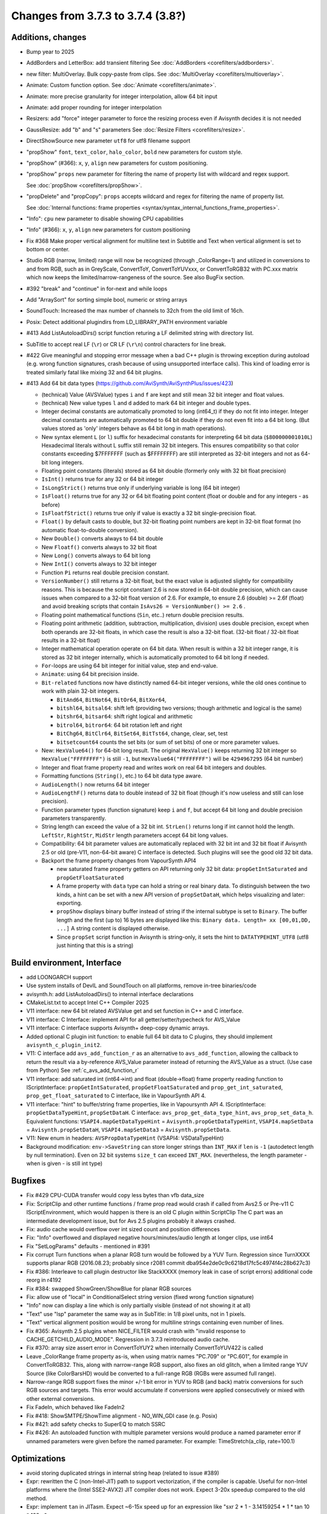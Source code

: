 Changes from 3.7.3 to 3.7.4 (3.8?)
----------------------------------

Additions, changes
~~~~~~~~~~~~~~~~~~
- Bump year to 2025
- AddBorders and LetterBox: add transient filtering See :doc:`AddBorders <corefilters/addborders>`.
- new filter: MultiOverlay. Bulk copy-paste from clips. See :doc:`MultiOverlay <corefilters/multioverlay>`.
- Animate: Custom function option. See :doc:`Animate <corefilters/animate>`.
- Animate: more precise granularity for integer interpolation, allow 64 bit input
- Animate: add proper rounding for integer interpolation
- Resizers: add "force" integer parameter to force the resizing process even if Avisynth decides it is not needed
- GaussResize: add "b" and "s" parameters See :doc:`Resize Filters <corefilters/resize>`.
- DirectShowSource new parameter ``utf8`` for utf8 filename support
- "propShow" ``font``, ``text_color``, ``halo_color``, ``bold`` new parameters for custom style.
- "propShow" (#366): ``x``, ``y``, ``align`` new parameters for custom positioning.
- "propShow" ``props`` new parameter for filtering the name of property list with wildcard and regex support.

  See :doc:`propShow <corefilters/propShow>`.
- "propDelete" and "propCopy": ``props`` accepts wildcard and regex for filtering the name of property list.

  See :doc:`Internal functions: frame properties <syntax/syntax_internal_functions_frame_properties>`.
- "Info": ``cpu`` new parameter to disable showing CPU capabilities
- "Info" (#366): ``x``, ``y``, ``align`` new parameters for custom positioning
- Fix #368 Make proper vertical alignment for multiline text in Subtitle and Text 
  when vertical alignment is set to bottom or center.
- Studio RGB (narrow, limited) range will now be recognized (through _ColorRange=1)
  and utilized in conversions to and from RGB, such as in GreyScale, ConvertToY, ConvertToYUVxxx,
  or ConvertToRGB32 with PC.xxx matrix which now keeps the limited/narrow-rangeness of the source. 
  See also BugFix section.
- #392 "break" and "continue" in for-next and while loops
- Add "ArraySort" for sorting simple bool, numeric or string arrays
- SoundTouch: Increased the max number of channels to 32ch from the old limit of 16ch.
- Posix: Detect additional plugindirs from LD_LIBRARY_PATH environment variable
- #413 Add ListAutoloadDirs() script function returing a LF delimited string with directory list.
- SubTitle to accept real LF (``\r``) or CR LF (``\r\n``) control characters for line break.
- #422 Give meaningful and stopping error message when a bad C++ plugin is throwing exception 
  during autoload (e.g. wrong function signatures, crash because of using unsupported interface calls). 
  This kind of loading error is treated similarly fatal like mixing 32 and 64 bit plugins.
- #413 Add 64 bit data types (https://github.com/AviSynth/AviSynthPlus/issues/423)
  
  - (technical) Value (AVSValue) types ``i`` and ``f`` are kept and still mean 32 bit integer and float values.
  - (technical) New value types ``l`` and ``d`` added to mark 64 bit integer and double types.
  - Integer decimal constants are automatically promoted to long (int64_t) if they do not fit into integer.
    Integer decimal constants are automatically promoted to 64 bit double if they do not even fit into a 64 bit long.
    (But values stored as 'only' integers behave as 64 bit long in math operations).
  - New syntax element ``L`` (or ``l``) suffix for hexadecimal constants for interpreting 64 bit data (``$800000001010L``)
    Hexadecimal literals without L suffix still remain 32 bit integers. This ensures compatibility so that 
    color constants exceeding $7FFFFFFF (such as $FFFFFFFF) are still interpreted as 32-bit 
    integers and not as 64-bit long integers.
  - Floating point constants (literals) stored as 64 bit double (formerly only with 32 bit float precision)
  - ``IsInt()`` returns true for any 32 or 64 bit integer
  - ``IsLongStrict()`` returns true only if underlying variable is long (64 bit integer)
  - ``IsFloat()`` returns true for any 32 or 64 bit floating point content (float or double and for any integers - as before)
  - ``IsFloatfStrict()`` returns true only if value is exactly a 32 bit single-precision float.
  - ``Float()`` by default casts to double, but 32-bit floating point numbers are kept in 32-bit float format 
    (no automatic float-to-double conversion).
  - New ``Double()`` converts always to 64 bit double
  - New ``Floatf()`` converts always to 32 bit float
  - New ``Long()`` converts always to 64 bit long
  - New ``IntI()`` converts always to 32 bit integer
  - Function ``Pi`` returns real double precision constant.
  - ``VersionNumber()`` still returns a 32-bit float, but the exact value is adjusted slightly for compatibility 
    reasons. This is because the script constant 2.6 is now stored in 64-bit double precision, which can cause issues when 
    compared to a 32-bit float version of 2.6. For example, to ensure 2.6 (double) >= 2.6f (float) and 
    avoid breaking scripts that contain ``IsAvs26 = VersionNumber() >= 2.6`` .
  - Floating point mathematical functions (``Sin``, etc..) return double precision results.
  - Floating point arithmetic (addition, subtraction, multiplication, division) uses double precision, except when both operands
    are 32-bit floats, in which case the result is also a 32-bit float. 
    (32-bit float / 32-bit float results in a 32-bit float)
  - Integer mathematical operation operate on 64 bit data. 
    When result is within a 32 bit integer range, it is stored as 32 bit integer internally, which is 
    automatically promoted to 64 bit long if needed.
  - ``For``-loops are using 64 bit integer for initial value, step and end-value.
  - ``Animate``: using 64 bit precision inside.
  - ``Bit-related`` functions now have distinctly named 64-bit integer versions, while the old ones continue to work with plain 32-bit integers.
  
    - ``BitAnd64``, ``BitNot64``, ``BitOr64``, ``BitXor64``,
    - ``bitshl64``, ``bitsal64``: shift left (providing two versions; though arithmetic and logical is the same)
    - ``bitshr64``, ``bitsar64``: shift right logical and arithmetic
    - ``bitrol64``, ``bitror64``: 64 bit rotation left and right
    - ``BitChg64``, ``BitClr64``, ``BitSet64``, ``BitTst64``, change, clear, set, test
    - ``bitsetcount64`` counts the set bits (or sum of set bits) of one or more parameter values.
  - New: ``HexValue64()`` for 64-bit long result. The original ``HexValue()`` keeps returning 32 bit integer 
    so ``HexValue("FFFFFFFF")`` is still ``-1``, but ``HexValue64("FFFFFFFF")`` will be ``4294967295`` (64 bit number)
  - Integer and float frame property read and writes work on real 64 bit integers and doubles.
  - Formatting functions (``String()``, etc.) to 64 bit data type aware.
  - ``AudioLength()`` now returns 64 bit integer
  - ``AudioLengthF()`` returns data to double instead of 32 bit float (though it's now useless and still can lose precision).
  - Function parameter types (function signature) keep ``i`` and ``f``, but accept 64 bit long and double
    precision parameters transparently.
  - String length can exceed the value of a 32 bit int. ``StrLen()`` returns long if int cannot hold the length.
    ``LeftStr``, ``RightStr``, ``MidStr`` length parameters accept 64 bit long values.
  - Compatibility: 64 bit parameter values are automatically replaced with 32 bit int and 32 bit float if Avisynth 2.5 or 
    old (pre-V11, non-64-bit aware) C interface is detected. Such plugins will see the good old 32 bit data.
  - Backport the frame property changes from VapourSynth API4

    - new saturated frame property getters on API returning only 32 bit data: ``propGetIntSaturated`` and ``propGetFloatSaturated``
    - A frame property with ``data`` type can hold a string or real binary data.
      To distinguish between the two kinds, a hint can be set with a new API version of ``propSetDataH``, which helps visualizing and later: exporting.
    - ``propShow`` displays binary buffer instead of string if the internal subtype is set to ``Binary``.
      The buffer length and the first (up to) 16 bytes are displayed like this: ``Binary data. Length= xx [00,01,DD, ...]``
      A string content is displayed otherwise.
    - Since ``propSet`` script function in Avisynth is string-only, it sets the hint to ``DATATYPEHINT_UTF8`` 
      (utf8 just hinting that this is a string)

Build environment, Interface
~~~~~~~~~~~~~~~~~~~~~~~~~~~~
- add LOONGARCH support
- Use system installs of DevIL and SoundTouch on all platforms, remove in-tree binaries/code
- avisynth.h: add ListAutoloadDirs() to internal interface declarations
- CMakeList.txt to accept Intel C++ Compiler 2025
- V11 interface: new 64 bit related AVSValue get and set function in C++ and C interface.
- V11 interface: C Interface: implement API for all getter/setter/typecheck for AVS_Value
- V11 interface: C interface supports Avisynth+ deep-copy dynamic arrays.
- Added optional C plugin init function: to enable full 64 bit data to C plugins, they should implement ``avisynth_c_plugin_init2``.
- V11: C interface add ``avs_add_function_r`` as an alternative to ``avs_add_function``, allowing the callback 
  to return the result via a by-reference AVS_Value parameter instead of returning the AVS_Value as a struct. (Use case from Python)
  See :ref:`c_avs_add_function_r`
- V11 interface: add saturated int (int64->int) and float (double->float) frame property reading function to 
  IScriptInterface: ``propGetIntSaturated``, ``propGetFloatSaturated``
  and ``prop_get_int_saturated``, ``prop_get_float_saturated`` to C interface, like in VapourSynth API 4.
- V11 interface: "hint" to buffer/string frame properties, like in Vapoursynth API 4.
  IScriptInterface: ``propGetDataTypeHint``, ``propSetDataH``.
  C interface: ``avs_prop_get_data_type_hint``, ``avs_prop_set_data_h``.
  Equivalent functions: ``VSAPI4.mapGetDataTypeHint`` = ``Avisynth.propGetDataTypeHint``, 
  ``VSAPI4.mapSetData`` = ``Avisynth.propSetDataH``,
  ``VSAPI4.mapSetData3`` = ``Avisynth.propSetData``.
- V11: New enum in headers: ``AVSPropDataTypeHint`` (VSAPI4: VSDataTypeHint)

- Background modification: ``env->SaveString`` can store longer strings than ``INT_MAX`` if ``len`` is ``-1`` (autodetect length by null termination).
  Even on 32 bit systems ``size_t`` can exceed ``INT_MAX``. (nevertheless, the length parameter - when is given - is still int type)

Bugfixes
~~~~~~~~
- Fix #429 CPU-CUDA transfer would copy less bytes than vfb data_size
- Fix: ScriptClip and other runtime functions / frame prop read would crash if called from Avs2.5 or Pre-v11 C 
  IScriptEnvironment, which would happen is there is an old C plugin within ScriptClip
  The C part was an intermediate development issue, but for Avs 2.5 plugins probably it always crashed.
- Fix: audio cache would overflow over int sized count and position differences
- Fix: "Info" overflowed and displayed negative hours/minutes/audio length at longer clips, use int64
- Fix "SetLogParams" defaults - mentioned in #391
- Fix corrupt Turn functions when a planar RGB turn would be followed by a YUV Turn.
  Regression since TurnXXXX supports planar RGB (2016.08.23; probably since r2081 commit dba954e2de0c9c6218d17fc5c4974f4c28b627c3)
- Fix #386: Interleave to call plugin destructor like StackXXXX (memory leak in case of script errors)
  additional code reorg in r4192
- Fix #384: swapped ShowGreen/ShowBlue for planar RGB sources
- Fix: allow use of "local" in ConditionalSelect string version (fixed wrong function signature)
- "Info" now can display a line which is only partially visible (instead of not showing it at all)
- "Text" use "lsp" parameter the same way as in SubTitle: in 1/8 pixel units, not in 1 pixels.
- "Text" vertical alignment position would be wrong for multiline strings containing even number of lines.
- Fix #365: Avisynth 2.5 plugins when NICE_FILTER would crash with "invalid response to CACHE_GETCHILD_AUDIO_MODE".
  Regression in 3.7.3 reintroduced audio cache.
- Fix #370: array size assert error in ConvertToYUY2 when internally ConvertToYUV422 is called
- Leave _ColorRange frame property as-is, when using matrix names "PC.709" or "PC.601", for example in ConvertToRGB32.
  This, along with narrow-range RGB support, also fixes an old glitch, when a limited range YUV Source 
  (like ColorBarsHD) would be converted to a full-range RGB (RGBs were assumed full range).
- Narrow-range RGB support fixes the minor +/-1 bit error in YUV to RGB (and back) matrix conversions 
  for such RGB sources and targets. This error would accumulate if conversions were applied consecutively 
  or mixed with other external conversions.

- Fix FadeIn, which behaved like FadeIn2
- Fix #418: ShowSMTPE/ShowTime alignment - NO_WIN_GDI case (e.g. Posix)
- Fix #421: add safety checks to SuperEQ to match SSRC
- Fix #426: An autoloaded function with multiple parameter versions would produce a named parameter error 
  if unnamed parameters were given before the named parameter. For example: TimeStretch(a_clip, rate=100.1)

Optimizations
~~~~~~~~~~~~~
- avoid storing duplicated strings in internal string heap (related to issue #389)
- Expr: rewritten the C (non-Intel-JIT) path to support vectorization, if the compiler is capable.
  Useful for non-Intel platforms where the (Intel SSE2-AVX2) JIT compiler does not work.
  Expect 3-20x speedup compared to the old method.
- Expr: implement ``tan`` in JITasm. Expect ~6-15x speed up for an expression like "sxr 2 * 1 - 3.14159254 * 1 * tan 10 * 128 +"

Documentation
~~~~~~~~~~~~~
- Correct building DirectShowSource prerequisites (Release_MBCS)
- Update "DirectShowSource" with utf8 parameter
- Update "Info"
- Update rst docs with control structs if/else/for/while
- Update "ShowTime", "ShowSMPTE", "ShowFrameNumber" section with 3.7.3 changes
- Update most items at Syntax and internal functions sections, add arrays, function objects, 
  escaped string literals, multithreading, frame properties, debug functions
- Add if-else, do-while, for-next, break and continue
- Update Import (add utf8)
- update Conditional filters, Runtime functions
- update ShowAlpha/Red/...
- Update Intel 2024 compiler build process
- Add autoload helper functions to rst docs, update content and bring syntax_plugins.rst to new format
- update compile_avsplus.rst online docs with Intel C++ Compiler 2025
- Interface V11 changes: see :ref:`api_v11_whats_new` for more details.
- Document 64 bit capable functions and changes in old ones in millions of other rst pages.
- Document C interface (in progress)
- Revamped resizer section :doc:`Resize filters <corefilters/resize>`
- and so on...

Please report bugs at `github AviSynthPlus page`_ - or - `Doom9's AviSynth+
forum`_

$Date: 2025/03/14 14:09:00 $

.. _github AviSynthPlus page:
    https://github.com/AviSynth/AviSynthPlus
.. _Doom9's AviSynth+ forum:
    https://forum.doom9.org/showthread.php?t=181351
